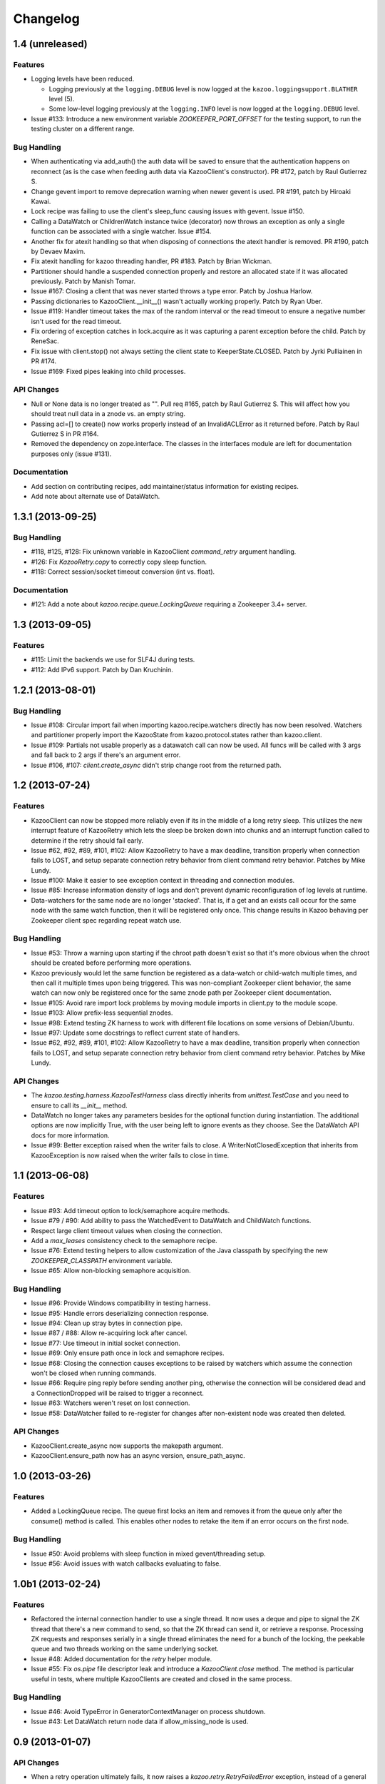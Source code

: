 Changelog
=========

1.4 (unreleased)
----------------

Features
********

- Logging levels have been reduced.

  - Logging previously at the ``logging.DEBUG`` level is now logged at
    the ``kazoo.loggingsupport.BLATHER`` level (5).

  - Some low-level logging previously at the ``logging.INFO`` level is
    now logged at the ``logging.DEBUG`` level.

- Issue #133: Introduce a new environment variable `ZOOKEEPER_PORT_OFFSET`
  for the testing support, to run the testing cluster on a different range.

Bug Handling
************

- When authenticating via add_auth() the auth data will be saved to ensure that
  the authentication happens on reconnect (as is the case when feeding auth
  data via KazooClient's constructor). PR #172, patch by Raul Gutierrez S.
- Change gevent import to remove deprecation warning when newer gevent is
  used. PR #191, patch by Hiroaki Kawai.
- Lock recipe was failing to use the client's sleep_func causing issues with
  gevent. Issue #150.
- Calling a DataWatch or ChildrenWatch instance twice (decorator) now throws
  an exception as only a single function can be associated with a single
  watcher. Issue #154.
- Another fix for atexit handling so that when disposing of connections the
  atexit handler is removed. PR #190, patch by Devaev Maxim.
- Fix atexit handling for kazoo threading handler, PR #183. Patch by
  Brian Wickman.
- Partitioner should handle a suspended connection properly and restore
  an allocated state if it was allocated previously. Patch by Manish Tomar.
- Issue #167: Closing a client that was never started throws a type error.
  Patch by Joshua Harlow.
- Passing dictionaries to KazooClient.__init__() wasn't actually working
  properly. Patch by Ryan Uber.
- Issue #119: Handler timeout takes the max of the random interval or
  the read timeout to ensure a negative number isn't used for the read
  timeout.
- Fix ordering of exception catches in lock.acquire as it was capturing a
  parent exception before the child. Patch by ReneSac.
- Fix issue with client.stop() not always setting the client state to
  KeeperState.CLOSED. Patch by Jyrki Pulliainen in PR #174.
- Issue #169: Fixed pipes leaking into child processes.

API Changes
***********

- Null or None data is no longer treated as "". Pull req #165, patch by
  Raul Gutierrez S. This will affect how you should treat null data in a
  znode vs. an empty string.
- Passing acl=[] to create() now works properly instead of an InvalidACLError
  as it returned before. Patch by Raul Gutierrez S in PR #164.
- Removed the dependency on zope.interface. The classes in the interfaces
  module are left for documentation purposes only (issue #131).

Documentation
*************

- Add section on contributing recipes, add maintainer/status information for
  existing recipes.
- Add note about alternate use of DataWatch.

1.3.1 (2013-09-25)
------------------

Bug Handling
************

- #118, #125, #128: Fix unknown variable in KazooClient `command_retry`
  argument handling.

- #126: Fix `KazooRetry.copy` to correctly copy sleep function.

- #118: Correct session/socket timeout conversion (int vs. float).

Documentation
*************

- #121: Add a note about `kazoo.recipe.queue.LockingQueue` requiring a
  Zookeeper 3.4+ server.


1.3 (2013-09-05)
----------------

Features
********

- #115: Limit the backends we use for SLF4J during tests.

- #112: Add IPv6 support. Patch by Dan Kruchinin.

1.2.1 (2013-08-01)
------------------

Bug Handling
************

- Issue #108: Circular import fail when importing kazoo.recipe.watchers
  directly has now been resolved. Watchers and partitioner properly import
  the KazooState from kazoo.protocol.states rather than kazoo.client.
- Issue #109: Partials not usable properly as a datawatch call can now be
  used. All funcs will be called with 3 args and fall back to 2 args if
  there's an argument error.
- Issue #106, #107: `client.create_async` didn't strip change root from the
  returned path.

1.2 (2013-07-24)
----------------

Features
********

- KazooClient can now be stopped more reliably even if its in the middle
  of a long retry sleep. This utilizes the new interrupt feature of
  KazooRetry which lets the sleep be broken down into chunks and an
  interrupt function called to determine if the retry should fail early.

- Issue #62, #92, #89, #101, #102: Allow KazooRetry to have a
  max deadline, transition properly when connection fails to LOST, and
  setup separate connection retry behavior from client command retry
  behavior. Patches by Mike Lundy.

- Issue #100: Make it easier to see exception context in threading and
  connection modules.

- Issue #85: Increase information density of logs and don't prevent
  dynamic reconfiguration of log levels at runtime.

- Data-watchers for the same node are no longer 'stacked'. That is, if
  a get and an exists call occur for the same node with the same watch
  function, then it will be registered only once. This change results in
  Kazoo behaving per Zookeeper client spec regarding repeat watch use.

Bug Handling
************

- Issue #53: Throw a warning upon starting if the chroot path doesn't exist
  so that it's more obvious when the chroot should be created before
  performing more operations.

- Kazoo previously would let the same function be registered as a data-watch
  or child-watch multiple times, and then call it multiple times upon being
  triggered. This was non-compliant Zookeeper client behavior, the same
  watch can now only be registered once for the same znode path per Zookeeper
  client documentation.

- Issue #105: Avoid rare import lock problems by moving module imports in
  client.py to the module scope.

- Issue #103: Allow prefix-less sequential znodes.

- Issue #98: Extend testing ZK harness to work with different file locations
  on some versions of Debian/Ubuntu.

- Issue #97: Update some docstrings to reflect current state of handlers.

- Issue #62, #92, #89, #101, #102: Allow KazooRetry to have a
  max deadline, transition properly when connection fails to LOST, and
  setup separate connection retry behavior from client command retry
  behavior. Patches by Mike Lundy.

API Changes
***********

- The `kazoo.testing.harness.KazooTestHarness` class directly inherits from
  `unittest.TestCase` and you need to ensure to call its `__init__` method.

- DataWatch no longer takes any parameters besides for the optional function
  during instantiation. The additional options are now implicitly True, with
  the user being left to ignore events as they choose. See the DataWatch
  API docs for more information.

- Issue #99: Better exception raised when the writer fails to close. A
  WriterNotClosedException that inherits from KazooException is now raised
  when the writer fails to close in time.

1.1 (2013-06-08)
----------------

Features
********

- Issue #93: Add timeout option to lock/semaphore acquire methods.

- Issue #79 / #90: Add ability to pass the WatchedEvent to DataWatch and
  ChildWatch functions.

- Respect large client timeout values when closing the connection.

- Add a `max_leases` consistency check to the semaphore recipe.

- Issue #76: Extend testing helpers to allow customization of the Java
  classpath by specifying the new `ZOOKEEPER_CLASSPATH` environment variable.

- Issue #65: Allow non-blocking semaphore acquisition.

Bug Handling
************

- Issue #96: Provide Windows compatibility in testing harness.

- Issue #95: Handle errors deserializing connection response.

- Issue #94: Clean up stray bytes in connection pipe.

- Issue #87 / #88: Allow re-acquiring lock after cancel.

- Issue #77: Use timeout in initial socket connection.

- Issue #69: Only ensure path once in lock and semaphore recipes.

- Issue #68: Closing the connection causes exceptions to be raised by watchers
  which assume the connection won't be closed when running commands.

- Issue #66: Require ping reply before sending another ping, otherwise the
  connection will be considered dead and a ConnectionDropped will be raised
  to trigger a reconnect.

- Issue #63: Watchers weren't reset on lost connection.

- Issue #58: DataWatcher failed to re-register for changes after non-existent
  node was created then deleted.

API Changes
***********

- KazooClient.create_async now supports the makepath argument.

- KazooClient.ensure_path now has an async version, ensure_path_async.

1.0 (2013-03-26)
----------------

Features
********

- Added a LockingQueue recipe. The queue first locks an item and removes it
  from the queue only after the consume() method is called. This enables other
  nodes to retake the item if an error occurs on the first node.

Bug Handling
************

- Issue #50: Avoid problems with sleep function in mixed gevent/threading
  setup.

- Issue #56: Avoid issues with watch callbacks evaluating to false.

1.0b1 (2013-02-24)
------------------

Features
********

- Refactored the internal connection handler to use a single thread. It now
  uses a deque and pipe to signal the ZK thread that there's a new command to
  send, so that the ZK thread can send it, or retrieve a response.
  Processing ZK requests and responses serially in a single thread eliminates
  the need for a bunch of the locking, the peekable queue and two threads
  working on the same underlying socket.

- Issue #48: Added documentation for the `retry` helper module.

- Issue #55: Fix `os.pipe` file descriptor leak and introduce a
  `KazooClient.close` method. The method is particular useful in tests, where
  multiple KazooClients are created and closed in the same process.

Bug Handling
************

- Issue #46: Avoid TypeError in GeneratorContextManager on process shutdown.

- Issue #43: Let DataWatch return node data if allow_missing_node is used.

0.9 (2013-01-07)
----------------

API Changes
***********

- When a retry operation ultimately fails, it now raises a
  `kazoo.retry.RetryFailedError` exception, instead of a general `Exception`
  instance. `RetryFailedError` also inherits from the base `KazooException`.

Features
********

- Improvements to Debian packaging rules.

Bug Handling
************

- Issue #39 / #41: Handle connection dropped errors during session writes.
  Ensure client connection is re-established to a new ZK node if available.

- Issue #38: Set `CLOEXEC` flag on all sockets when available.

- Issue #37 / #40: Handle timeout errors during `select` calls on sockets.

- Issue #36: Correctly set `ConnectionHandler.writer_stopped` even if an
  exception is raised inside the writer, like a retry operation failing.

0.8 (2012-10-26)
----------------

API Changes
***********

- The `KazooClient.__init__` took as `watcher` argument as its second keyword
  argument. The argument had no effect anymore since version 0.5 and was
  removed.

Bug Handling
************

- Issue #35: `KazooClient.__init__` didn't pass on `retry_max_delay` to the
  retry helper.

- Issue #34: Be more careful while handling socket connection errors.

0.7 (2012-10-15)
----------------

Features
********

- DataWatch now has a `allow_missing_node` setting that allows a watch to be
  set on a node that doesn't exist when the DataWatch is created.
- Add new Queue recipe, with optional priority support.
- Add new Counter recipe.
- Added debian packaging rules.

Bug Handling
************

- Issue #31 fixed: Only catch KazooExceptions in catch-all calls.
- Issue #15 fixed again: Force sleep delay to be a float to appease gevent.
- Issue #29 fixed: DataWatch and ChildrenWatch properly re-register their
  watches on server disconnect.

0.6 (2012-09-27)
----------------

API Changes
***********

- Node paths are assumed to be Unicode objects. Under Python 2 pure-ascii
  strings will also be accepted. Node values are considered bytes. The byte
  type is an alias for `str` under Python 2.
- New KeeperState.CONNECTED_RO state for Zookeeper servers connected in
  read-only mode.
- New NotReadOnlyCallError exception when issuing a write change against a
  server thats currently read-only.

Features
********

- Add support for Python 3.2, 3.3 and PyPy (only for the threading handler).
- Handles connecting to Zookeeper 3.4+ read-only servers.
- Automatic background scanning for a Read/Write server when connected to a
  server in read-only mode.
- Add new Semaphore recipe.
- Add a new `retry_max_delay` argument to the client and by default limit the
  retry delay to at most an hour regardless of exponential backoff settings.
- Add new `randomize_hosts` argument to `KazooClient`, allowing one to disable
  host randomization.

Bug Handling
************

- Fix bug with locks not handling intermediary lock contenders disappearing.
- Fix bug with set_data type check failing to catch unicode values.
- Fix bug with gevent 0.13.x backport of peekable queue.
- Fix PatientChildrenWatch to use handler specific sleep function.

0.5 (2012-09-06)
----------------

Skipping a version to reflect the magnitude of the change. Kazoo is now a pure
Python client with no C bindings. This release should run without a problem
on alternate Python implementations such as PyPy and Jython. Porting to Python
3 in the future should also be much easier.

Documentation
*************

- Docs have been restructured to handle the new classes and locations of the
  methods from the pure Python refactor.

Bug Handling
************

This change may introduce new bugs, however there is no longer the possibility
of a complete Python segfault due to errors in the C library and/or the C
binding.

- Possible segfaults from the C lib are gone.
- Password mangling due to the C lib is gone.
- The party recipes didn't set their participating flag to False after
  leaving.

Features
********

- New `client.command` and `client.server_version` API, exposing Zookeeper's
  four letter commands and giving access to structured version information.
- Added 'include_data' option for get_children to include the node's Stat
  object.
- Substantial increase in logging data with debug mode. All correspondence with
  the Zookeeper server can now be seen to help in debugging.

API Changes
***********

- The testing helpers have been moved from `testing.__init__` into a
  `testing.harness` module. The official API's of `KazooTestCase` and
  `KazooTestHarness` can still be directly imported from `testing`.
- The kazoo.handlers.util module was removed.
- Backwards compatible exception class aliases are provided for now in kazoo
  exceptions for the prior C exception names.
- Unicode strings now work fine for node names and are properly converted to
  and from unicode objects.
- The data value argument for the create and create_async methods of the
  client was made optional and defaults to an empty byte string. The data
  value must be a byte string. Unicode values are no longer allowed and
  will raise a TypeError.


0.3 (2012-08-23)
----------------

API Changes
***********

- Handler interface now has an rlock_object for use by recipes.

Bug Handling
************

- Fixed password bug with updated zc-zookeeper-static release, which retains
  null bytes in the password properly.
- Fixed reconnect hammering, so that the reconnection follows retry jitter and
  retry backoff's.
- Fixed possible bug with using a threading.Condition in the set partitioner.
  Set partitioner uses new rlock_object handler API to get an appropriate RLock
  for gevent.
- Issue #17 fixed: Wrap timeout exceptions with staticmethod so they can be
  used directly as intended. Patch by Bob Van Zant.
- Fixed bug with client reconnection looping indefinitely using an expired
  session id.

0.2 (2012-08-12)
----------------

Documentation
*************

- Fixed doc references to start_async using an AsyncResult object, it uses
  an Event object.

Bug Handling
************

- Issue #16 fixed: gevent zookeeper logging failed to handle a monkey patched
  logging setup. Logging is now setup such that a greenlet is used for logging
  messages under gevent, and the thread one is used otherwise.
- Fixed bug similar to #14 for ChildrenWatch on the session listener.
- Issue #14 fixed: DataWatch had inconsistent handling of the node it was
  watching not existing. DataWatch also properly spawns its _get_data function
  to avoid blocking session events.
- Issue #15 fixed: sleep_func for SequentialGeventHandler was not set on the
  class appropriately leading to additional arguments being passed to
  gevent.sleep.
- Issue #9 fixed: Threads/greenlets didn't gracefully shut down. Handler now
  has a start/stop that is used by the client when calling start and stop that
  shuts down the handler workers. This addresses errors and warnings that could
  be emitted upon process shutdown regarding a clean exit of the workers.
- Issue #12 fixed: gevent 0.13 doesn't use the same start_new_thread as gevent
  1.0 which resulted in a fully monkey-patched environment halting due to the
  wrong thread. Updated to use the older kazoo method of getting the real thread
  module object.

API Changes
***********

- The KazooClient handler is now officially exposed as KazooClient.handler
  so that the appropriate sync objects can be used by end-users.
- Refactored ChildrenWatcher used by SetPartitioner into a publicly exposed
  PatientChildrenWatch under recipe.watchers.

Deprecations
************

- connect/connect_async has been renamed to start/start_async to better match
  the stop to indicate connection handling. The prior names are aliased for
  the time being.

Recipes
*******

- Added Barrier and DoubleBarrier implementation.

0.2b1 (2012-07-27)
------------------

Bug Handling
************

- ZOOKEEPER-1318: SystemError is caught and rethrown as the proper invalid
  state exception in older zookeeper python bindings where this issue is still
  valid.
- ZOOKEEPER-1431: Install the latest zc-zookeeper-static library or use the
  packaged ubuntu one for ubuntu 12.04 or later.
- ZOOKEEPER-553: State handling isn't checked via this method, we track it in
  a simpler manner with the watcher to ensure we know the right state.

Features
********

- Exponential backoff with jitter for retrying commands.
- Gevent 0.13 and 1.0b support.
- Lock, Party, SetPartitioner, and Election recipe implementations.
- Data and Children watching API's.
- State transition handling with listener registering to handle session state
  changes (choose to fatal the app on session expiration, etc.)
- Zookeeper logging stream redirected into Python logging channel under the
  name 'Zookeeper'.
- Base client library with handler support for threading and gevent async
  environments.
